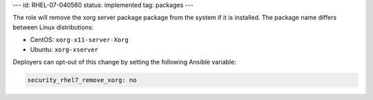 ---
id: RHEL-07-040560
status: implemented
tag: packages
---

The role will remove the xorg server package package from the system if it is
installed. The package name differs between Linux distributions:

* CentOS: ``xorg-x11-server-Xorg``
* Ubuntu: ``xorg-xserver``

Deployers can opt-out of this change by setting the following Ansible variable:

.. code-block:: yaml

    security_rhel7_remove_xorg: no
